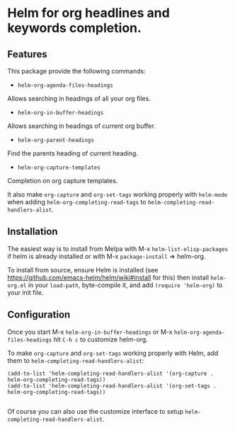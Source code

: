 [[https://github.com/emacs-helm/helm-recoll/blob/master/LICENSE][file:http://img.shields.io/badge/license-GNU%20GPLv3-blue.svg]]
[[http://stable.melpa.org/#/helm-recoll][file:http://stable.melpa.org/packages/helm-org-badge.svg]]
[[http://melpa.org/#/helm-recoll][file:http://melpa.org/packages/helm-org-badge.svg]]

* Helm for org headlines and keywords completion.

** Features

This package provide the following commands:

- ~helm-org-agenda-files-headings~

Allows searching in headings of all your org files.

- ~helm-org-in-buffer-headings~

Allows searching in headings of current org buffer.

- ~helm-org-parent-headings~

Find the parents heading of current heading.

- ~helm-org-capture-templates~

Completion on org capture templates.

It also make ~org-capture~ and ~org-set-tags~ working properly with
~helm-mode~ when adding ~helm-org-completing-read-tags~ to
~helm-completing-read-handlers-alist~.

** Installation

The easiest way is to install from Melpa with
M-x ~helm-list-elisp-packages~ if helm is already installed or with M-x
~package-install~ => helm-org.

To install from source, ensure Helm is installed (see
https://github.com/emacs-helm/helm/wiki#install for this) then install
~helm-org.el~ in your ~load-path~, byte-compile it, and add 
~(require 'helm-org)~ to your init file. 

** Configuration

Once you start M-x ~helm-org-in-buffer-headings~ or M-x ~helm-org-agenda-files-headings~
hit ~C-h c~ to customize helm-org.

To make ~org-capture~ and ~org-set-tags~ working properly with Helm,
add them to ~helm-completing-read-handlers-alist~:

#+begin_src elisp
    (add-to-list 'helm-completing-read-handlers-alist '(org-capture . helm-org-completing-read-tags))
    (add-to-list 'helm-completing-read-handlers-alist '(org-set-tags . helm-org-completing-read-tags))

#+end_src

Of course you can also use the customize interface to setup ~helm-completing-read-handlers-alist~.
 
